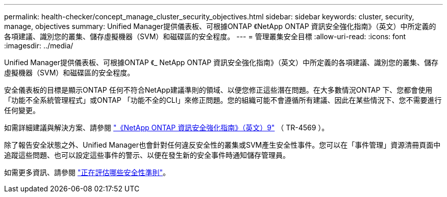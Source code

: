 ---
permalink: health-checker/concept_manage_cluster_security_objectives.html 
sidebar: sidebar 
keywords: cluster, security, manage, objectives 
summary: Unified Manager提供儀表板、可根據ONTAP 《NetApp ONTAP 資訊安全強化指南》（英文）中所定義的各項建議、識別您的叢集、儲存虛擬機器（SVM）和磁碟區的安全程度。 
---
= 管理叢集安全目標
:allow-uri-read: 
:icons: font
:imagesdir: ../media/


[role="lead"]
Unified Manager提供儀表板、可根據ONTAP 《_ NetApp ONTAP 資訊安全強化指南》（英文）中所定義的各項建議、識別您的叢集、儲存虛擬機器（SVM）和磁碟區的安全程度。

安全儀表板的目標是顯示ONTAP 任何不符合NetApp建議準則的領域、以便您修正這些潛在問題。在大多數情況ONTAP 下、您都會使用「功能不全系統管理程式」或ONTAP 「功能不全的CLI」來修正問題。您的組織可能不會遵循所有建議、因此在某些情況下、您不需要進行任何變更。

如需詳細建議與解決方案、請參閱 https://www.netapp.com/pdf.html?item=/media/10674-tr4569pdf.pdf["《NetApp ONTAP 資訊安全強化指南》（英文）9"^] （ TR-4569 ）。

除了報告安全狀態之外、Unified Manager也會針對任何違反安全性的叢集或SVM產生安全性事件。您可以在「事件管理」資源清冊頁面中追蹤這些問題、也可以設定這些事件的警示、以便在發生新的安全事件時通知儲存管理員。

如需更多資訊、請參閱 link:../health-checker/concept_what_security_criteria_is_being_evaluated.html["正在評估哪些安全性準則"]。
